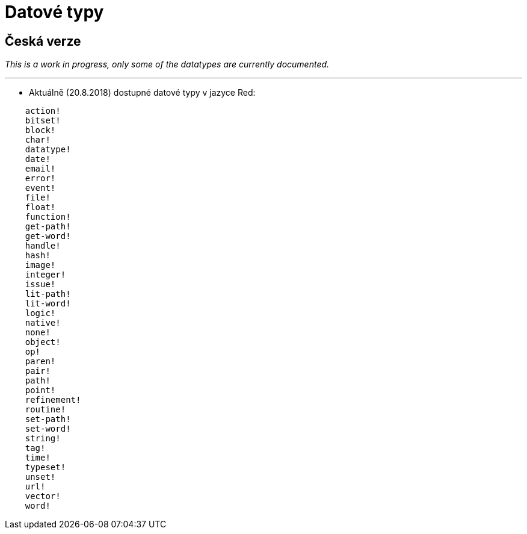 = Datové typy

== Česká verze

_This is a work in progress, only some of the datatypes are currently documented._

'''

* Aktuálně (20.8.2018) dostupné datové typy v jazyce Red:

```red
    action! 
    bitset! 
    block! 
    char! 
    datatype! 
    date!
    email!
    error! 
    event!
    file! 
    float! 
    function! 
    get-path! 
    get-word! 
    handle!
    hash! 
    image!
    integer! 
    issue! 
    lit-path! 
    lit-word! 
    logic! 
    native! 
    none! 
    object! 
    op! 
    paren! 
    pair!
    path! 
    point! 
    refinement! 
    routine! 
    set-path! 
    set-word! 
    string! 
    tag!
    time!
    typeset! 
    unset! 
    url! 
    vector! 
    word!
```